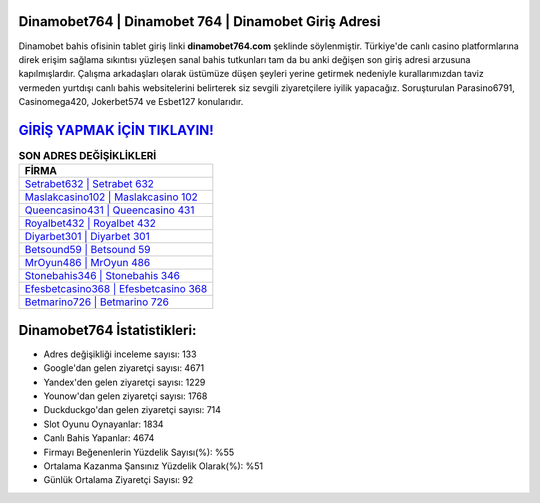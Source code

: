 ﻿Dinamobet764 | Dinamobet 764 | Dinamobet Giriş Adresi
===================================

.. image:: images/dinamobet-giris.jpg
   :width: 600
   
Dinamobet bahis ofisinin tablet giriş linki **dinamobet764.com** şeklinde söylenmiştir. Türkiye'de canlı casino platformlarına direk erişim sağlama sıkıntısı yüzleşen sanal bahis tutkunları tam da bu anki değişen son giriş adresi arzusuna kapılmışlardır. Çalışma arkadaşları olarak üstümüze düşen şeyleri yerine getirmek nedeniyle kurallarımızdan taviz vermeden yurtdışı canlı bahis websitelerini belirterek siz sevgili ziyaretçilere iyilik yapacağız. Soruşturulan Parasino6791, Casinomega420, Jokerbet574 ve Esbet127 konularıdır.

`GİRİŞ YAPMAK İÇİN TIKLAYIN! <https://urlday.cc/git>`_
==============

.. list-table:: **SON ADRES DEĞİŞİKLİKLERİ**
   :widths: 100
   :header-rows: 1

   * - FİRMA
   * - `Setrabet632 | Setrabet 632 <setrabet632-setrabet-632-setrabet-giris-adresi.html>`_
   * - `Maslakcasino102 | Maslakcasino 102 <maslakcasino102-maslakcasino-102-maslakcasino-giris-adresi.html>`_
   * - `Queencasino431 | Queencasino 431 <queencasino431-queencasino-431-queencasino-giris-adresi.html>`_	 
   * - `Royalbet432 | Royalbet 432 <royalbet432-royalbet-432-royalbet-giris-adresi.html>`_	 
   * - `Diyarbet301 | Diyarbet 301 <diyarbet301-diyarbet-301-diyarbet-giris-adresi.html>`_ 
   * - `Betsound59 | Betsound 59 <betsound59-betsound-59-betsound-giris-adresi.html>`_
   * - `MrOyun486 | MrOyun 486 <mroyun486-mroyun-486-mroyun-giris-adresi.html>`_	 
   * - `Stonebahis346 | Stonebahis 346 <stonebahis346-stonebahis-346-stonebahis-giris-adresi.html>`_
   * - `Efesbetcasino368 | Efesbetcasino 368 <efesbetcasino368-efesbetcasino-368-efesbetcasino-giris-adresi.html>`_
   * - `Betmarino726 | Betmarino 726 <betmarino726-betmarino-726-betmarino-giris-adresi.html>`_
	 
Dinamobet764 İstatistikleri:
===================================	 
* Adres değişikliği inceleme sayısı: 133
* Google'dan gelen ziyaretçi sayısı: 4671
* Yandex'den gelen ziyaretçi sayısı: 1229
* Younow'dan gelen ziyaretçi sayısı: 1768
* Duckduckgo'dan gelen ziyaretçi sayısı: 714
* Slot Oyunu Oynayanlar: 1834
* Canlı Bahis Yapanlar: 4674
* Firmayı Beğenenlerin Yüzdelik Sayısı(%): %55
* Ortalama Kazanma Şansınız Yüzdelik Olarak(%): %51
* Günlük Ortalama Ziyaretçi Sayısı: 92
